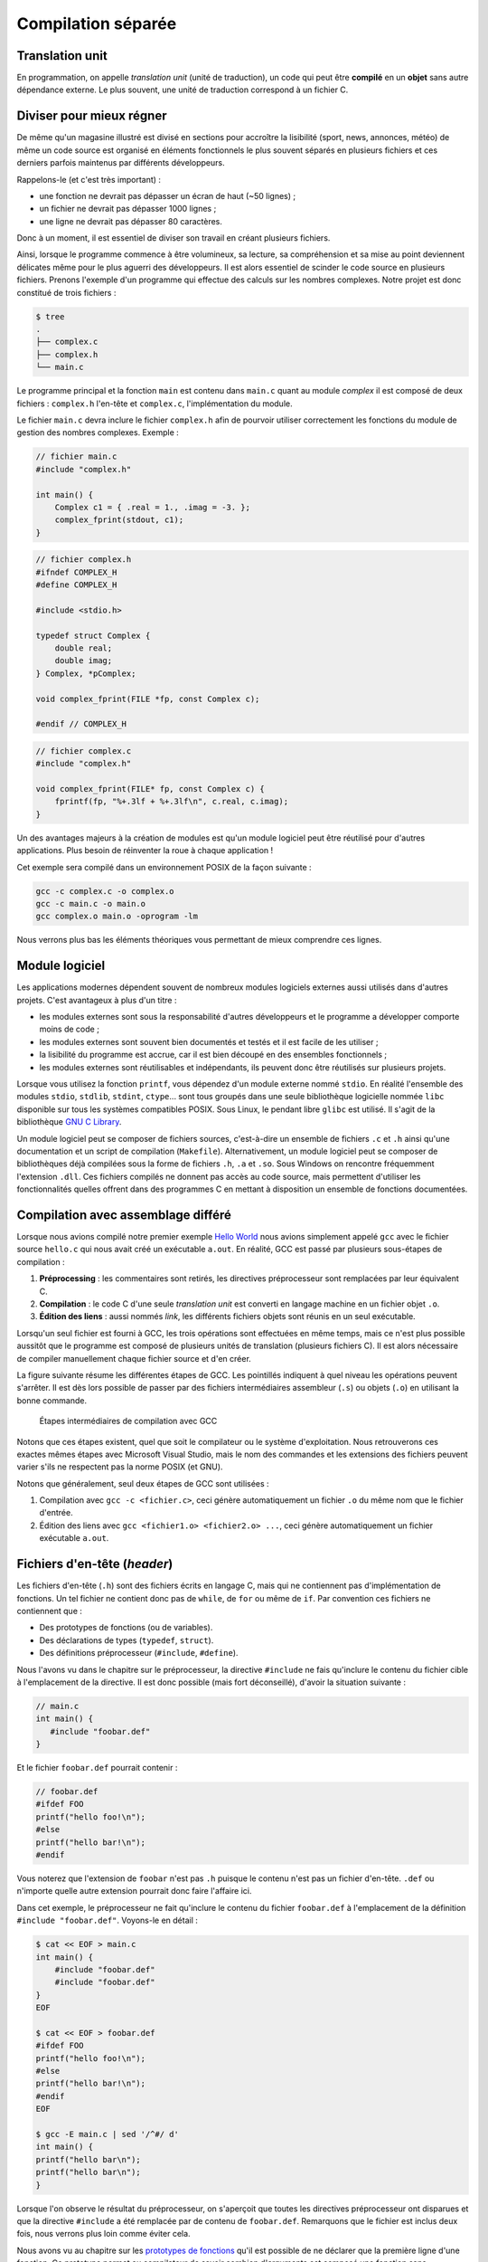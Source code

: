 
.. _TranslationUnits:

===================
Compilation séparée
===================

Translation unit
================

En programmation, on appelle *translation unit* (unité de traduction), un code qui peut être **compilé** en un **objet** sans autre dépendance externe. Le plus souvent, une unité de traduction correspond à un fichier C.

Diviser pour mieux régner
=========================

De même qu'un magasine illustré est divisé en sections pour accroître la lisibilité (sport, news, annonces, météo) de même un code source est organisé en éléments fonctionnels le plus souvent séparés en plusieurs fichiers et ces derniers parfois maintenus par différents développeurs.

Rappelons-le (et c'est très important) :

- une fonction ne devrait pas dépasser un écran de haut (~50 lignes) ;
- un fichier ne devrait pas dépasser 1000 lignes ;
- une ligne ne devrait pas dépasser 80 caractères.

Donc à un moment, il est essentiel de diviser son travail en créant plusieurs fichiers.

Ainsi, lorsque le programme commence à être volumineux, sa lecture, sa compréhension et sa mise au point deviennent délicates même pour le plus aguerri des développeurs. Il est alors essentiel de scinder le code source en plusieurs fichiers. Prenons l'exemple d'un programme qui effectue des calculs sur les nombres complexes. Notre projet est donc constitué de trois fichiers :

.. code-block:: console

    $ tree
    .
    ├── complex.c
    ├── complex.h
    └── main.c

Le programme principal et la fonction ``main`` est contenu dans ``main.c`` quant au module *complex* il est composé de deux fichiers : ``complex.h`` l'en-tête et ``complex.c``, l'implémentation du module.

Le fichier ``main.c`` devra inclure le fichier ``complex.h`` afin de
pourvoir utiliser correctement les fonctions du module de gestion des
nombres complexes. Exemple :

.. code-block:: c

    // fichier main.c
    #include "complex.h"

    int main() {
        Complex c1 = { .real = 1., .imag = -3. };
        complex_fprint(stdout, c1);
    }

.. code-block:: c

    // fichier complex.h
    #ifndef COMPLEX_H
    #define COMPLEX_H

    #include <stdio.h>

    typedef struct Complex {
        double real;
        double imag;
    } Complex, *pComplex;

    void complex_fprint(FILE *fp, const Complex c);

    #endif // COMPLEX_H

.. code-block:: c

    // fichier complex.c
    #include "complex.h"

    void complex_fprint(FILE* fp, const Complex c) {
        fprintf(fp, "%+.3lf + %+.3lf\n", c.real, c.imag);
    }


Un des avantages majeurs à la création de modules est qu'un module
logiciel peut être réutilisé pour d'autres applications. Plus besoin de
réinventer la roue à chaque application !

Cet exemple sera compilé dans un environnement POSIX de la façon suivante :

.. code-block:: console

    gcc -c complex.c -o complex.o
    gcc -c main.c -o main.o
    gcc complex.o main.o -oprogram -lm

Nous verrons plus bas les éléments théoriques vous permettant de mieux comprendre ces lignes.

Module logiciel
===============

Les applications modernes dépendent souvent de nombreux modules logiciels externes aussi utilisés dans d'autres projets. C'est avantageux à plus d'un titre :

- les modules externes sont sous la responsabilité d'autres développeurs et le programme a développer comporte moins de code ;
- les modules externes sont souvent bien documentés et testés et il est facile de les utiliser ;
- la lisibilité du programme est accrue, car il est bien découpé en des ensembles fonctionnels ;
- les modules externes sont réutilisables et indépendants, ils peuvent donc être réutilisés sur plusieurs projets.

Lorsque vous utilisez la fonction ``printf``, vous dépendez d'un module externe nommé ``stdio``. En réalité l'ensemble des modules ``stdio``, ``stdlib``, ``stdint``, ``ctype``... sont tous groupés dans une seule bibliothèque logicielle nommée ``libc`` disponible sur tous les systèmes compatibles POSIX. Sous Linux, le pendant libre ``glibc`` est utilisé. Il s'agit de la bibliothèque `GNU C Library <https://fr.wikipedia.org/wiki/GNU_C_Library>`__.

Un module logiciel peut se composer de fichiers sources, c'est-à-dire un ensemble de fichiers ``.c`` et ``.h`` ainsi qu'une documentation et un script de compilation (``Makefile``). Alternativement, un module logiciel peut se composer de bibliothèques déjà compilées sous la forme de fichiers ``.h``, ``.a`` et ``.so``. Sous Windows on rencontre fréquemment l'extension ``.dll``. Ces fichiers compilés ne donnent pas accès au code source, mais permettent d'utiliser les fonctionnalités quelles offrent dans des programmes C en mettant à disposition un ensemble de fonctions documentées.

Compilation avec assemblage différé
===================================

Lorsque nous avions compilé notre premier exemple `Hello World <hello>`__ nous avions simplement appelé ``gcc`` avec le fichier source ``hello.c`` qui nous avait créé un exécutable ``a.out``. En réalité, GCC est passé par plusieurs sous-étapes de compilation :

1. **Préprocessing** : les commentaires sont retirés, les directives préprocesseur sont remplacées par leur équivalent C.
2. **Compilation** : le code C d'une seule *translation unit* est converti en langage machine en un fichier objet ``.o``.
3. **Édition des liens** : aussi nommés *link*, les différents fichiers objets sont réunis en un seul exécutable.

Lorsqu'un seul fichier est fourni à GCC, les trois opérations sont effectuées en même temps, mais ce n'est plus possible aussitôt que le programme est composé de plusieurs unités de translation (plusieurs fichiers C). Il est alors nécessaire de compiler manuellement chaque fichier source et d'en créer.

La figure suivante résume les différentes étapes de GCC. Les pointillés indiquent à quel niveau les opérations peuvent s'arrêter. Il est dès lors possible de passer par des fichiers intermédiaires assembleur (``.s``) ou objets (``.o``) en utilisant la bonne commande.

.. figure:: ../../assets/figures/dist/toolchain/gcc.*

    Étapes intermédiaires de compilation avec GCC

Notons que ces étapes existent, quel que soit le compilateur ou le système d'exploitation. Nous retrouverons ces exactes mêmes étapes avec Microsoft Visual Studio, mais le nom des commandes et les extensions des fichiers peuvent varier s'ils ne respectent pas la norme POSIX (et GNU).

Notons que généralement, seul deux étapes de GCC sont utilisées :

1. Compilation avec ``gcc -c <fichier.c>``, ceci génère automatiquement un fichier ``.o`` du même nom que le fichier d'entrée.
2. Édition des liens avec ``gcc <fichier1.o> <fichier2.o> ...``, ceci génère automatiquement un fichier exécutable ``a.out``.

Fichiers d'en-tête (*header*)
=============================

Les fichiers d'en-tête (``.h``) sont des fichiers écrits en langage C, mais qui ne contiennent pas d'implémentation de fonctions. Un tel fichier ne contient donc pas de ``while``, de ``for`` ou même de ``if``. Par convention ces fichiers ne contiennent que :

- Des prototypes de fonctions (ou de variables).
- Des déclarations de types (``typedef``, ``struct``).
- Des définitions préprocesseur (``#include``, ``#define``).

Nous l'avons vu dans le chapitre sur le préprocesseur, la directive ``#include`` ne fais qu'inclure le contenu du fichier cible à l'emplacement de la directive. Il est donc possible (mais fort déconseillé), d'avoir la situation suivante :

.. code-block:: c

    // main.c
    int main() {
       #include "foobar.def"
    }

Et le fichier ``foobar.def`` pourrait contenir :

.. code-block:: c

    // foobar.def
    #ifdef FOO
    printf("hello foo!\n");
    #else
    printf("hello bar!\n");
    #endif

Vous noterez que l'extension de ``foobar`` n'est pas ``.h`` puisque le contenu n'est pas un fichier d'en-tête. ``.def`` ou n'importe quelle autre extension pourrait donc faire l'affaire ici.

Dans cet exemple, le préprocesseur ne fait qu'inclure le contenu du fichier ``foobar.def`` à l'emplacement de la définition ``#include "foobar.def"``. Voyons-le en détail :

.. code-block:: console

    $ cat << EOF > main.c
    int main() {
        #include "foobar.def"
        #include "foobar.def"
    }
    EOF

    $ cat << EOF > foobar.def
    #ifdef FOO
    printf("hello foo!\n");
    #else
    printf("hello bar!\n");
    #endif
    EOF

    $ gcc -E main.c | sed '/^#/ d'
    int main() {
    printf("hello bar\n");
    printf("hello bar\n");
    }

Lorsque l'on observe le résultat du préprocesseur, on s'aperçoit que toutes les directives préprocesseur ont disparues et que la directive ``#include`` a été remplacée par de contenu de ``foobar.def``. Remarquons que le fichier est inclus deux fois, nous verrons plus loin comme éviter cela.

Nous avons vu au chapitre sur les `prototypes de fonctions <function_prototype>`__ qu'il est possible de ne déclarer que la première ligne d'une fonction. Ce prototype permet au compilateur de savoir combien d'arguments est composé une fonction sans nécessairement disposer de l'implémentation de cette fonction. Aussi on trouve dans tous les fichiers d'en-tête des déclaration en amont (*forward declaration*). Dans le fichier d'en-tête ``stdio.h`` on trouvera la ligne : ``int printf( const char *restrict format, ... );``.

.. code-block::c

    $ cat << EOF > main.c
    → #include <stdio.h>
    → int main() { }
    → EOF

    $ gcc -E main.c | grep -P '\bprintf\b'
    extern int printf (const char *__restrict __format, ...);

Notons qu'ici le prototype est précédé par le mot clé ``extern``. Il s'agit d'un mot clé **optionnel** permettant de renforcer l'intention du développeur que la fonction déclarée n'est pas inclue dans fichier courant, mais qu'elle est implémentée ailleurs, dans un autre fichier. Et c'est le cas, car ``printf`` est déjà compilée quelque part dans la bibliothèque ``libc`` inclue par défaut lorsqu'un programme C est compilé dans un environnement POSIX.

Un fichier d'en-tête contiendra donc tout le nécessaire utile à pouvoir utiliser une bibliothèque externe.

Protection de réentrance
------------------------

La protection de réentrence aussi nommée *header guards* est une solution au problème d'inclusion multiple. Si par exemple on définit dans un fichier d'en-tête un nouveau type et que l'on inclus ce fichier, mais que ce dernier est déjà inclus par une autre bibliothèque une erreur de compilation apparaîtra :

.. code-block:: console

    $ cat << EOF > main.c
    → #include "foo.h"
    → #include "bar.h"
    → int main() {
    →    Bar bar = {0};
    →    foo(bar);
    → }
    → EOF

    $ cat << EOF > foo.h
    → #include "bar.h"
    →
    → extern void foo(Bar);
    → EOF

    $ cat << EOF > bar.h
    → typedef struct Bar {
    →    int b, a, r;
    → } Bar;
    → EOF

    $ gcc main.c
    In file included from main.c:2:0 :
    bar.h:1:16: error: redefinition of ‘struct Bar’
    typedef struct Bar {
                    ^~~
    In file included from foo.h:1:0,
                    from main.c:1 :
    bar.h:1:16: note: originally defined here
    typedef struct Bar {
                    ^~~
    In file included from main.c:2:0 :
    bar.h:3:3: error: conflicting types for ‘Bar’
    } Bar;
    ^~~
    ...

Dans cet exemple l'utilisateur ne sait pas forcément que ``bar.h`` est déjà inclus avec ``foo.h`` et le résultat après pré-processing est le suivant :

.. code-block:: console

    $ gcc -E main.c | sed '/^#/ d'
    typedef struct Bar {
    int b, a, r;
    } Bar;

    extern void foo(Bar);
    typedef struct Bar {
    int b, a, r;
    } Bar;
    int main() {
    Bar bar = {0};
    foo(bar);
    }

On y retrouve la définition de ``Bar`` deux fois et donc, le compilateur génère une erreur.

Une solution à ce problème est d'ajouter des gardes d'inclusion multiple par exemple avec ceci:

.. code-block:: c

    #ifndef BAR_H
    #define BAR_H

    typedef struct Bar {
    int b, a, r;
    } Bar;

    #endif // BAR_H

Si aucune définition du type ``#define BAR_H`` n'existe, alors le fichier ``bar.h`` n'a jamais été inclus auparavant et le contenu de la directive ``#ifndef BAR_H`` dans lequel on commence par définir ``BAR_H`` est exécuté. Lors d'une future inclusion de ``bar.h``, la valeur de ``BAR_H`` aura déjà été définie et le contenu de la directive ``#ifndef BAR_H`` ne sera jamais exécuté.

Alternativement, il existe une solution **non standard**, mais supportée par la plupart des compilateurs. Elle fait intervenir un pragma :

.. code-block:: c

    #pragma once

    typedef struct Bar {
    int b, a, r;
    } Bar;

Cette solution est équivalente à la méthode traditionnelle et présente plusieurs avantages. C'est tout d'abord une solution atomique qui ne nécessite pas un ``#endif`` à la fin du fichier. Il n'y a ensuite pas de conflit avec la règle SSOT, car le nom du fichier ``bar.h`` n'apparaît pas dans le fichier ``BAR_H``.

En profondeur
=============

Pour mieux comprendre la compilation séparée, tentons d'observer le code assembleur généré. Considérons le fichier ``foo.c`` :

.. code-block:: c

    int bar(int);

    int foo(int a) {
        return bar(a) + 42;
    }

Puisqu'il ne contient pas de fonction main, il n'est pas possible de compiler ce fichier en un exécutable car il manque un point d'entrée :

.. code-block:: sh

    gcc foo.c
    /usr/bin/ld: /usr/lib/x86_64-linux-gnu/Scrt1.o: in function '_start':
    (.text+0x24): undefined reference to 'main'
    collect2: error: ld returned 1 exit status

Le *linker* se termine avec une erreur : *référence à 'main' inexistante*.

En revanche, il est possible de compiler un objet, c'est à dire générer les instructions assembleur. La fonction ``bar`` étant manquante, le compilateur suppose qu'elle existe quelque part en mémoire et se contentera de dire *moi j'appelle cette fonction ou qu'elle se trouve*.

.. code-block:: sh

    $objdump -d foo.o

    foo.o:     file format elf64-x86-64

    Disassembly of section .text:

    0000000000000000 <foo>:
     0:   f3 0f 1e fa       endbr64
     4:   55                push   %rbp
     5:   48 89 e5          mov    %rsp,%rbp
     8:   48 83 ec 10       sub    $0x10,%rsp
     c:   89 7d fc          mov    %edi,-0x4(%rbp)
     f:   8b 45 fc          mov    -0x4(%rbp),%eax
    12:   89 c7             mov    %eax,%edi
    14:   e8 00 00 00 00    callq  19 <foo+0x19>
    19:   83 c0 2a          add    $0x2a,%eax
    1c:   c9                leaveq
    1d:   c3                retq

On constate à la ligne ``19`` que l'addition à bien lieu ``eax + 42``, et que l'appel de la fonction `bar` se produit à la ligne ``14``.

Maintenant considérons le programme principal :

.. code-block:: c

    #include <stdio.h>

    int foo(int);

    int bar(int a) {
        return a * 2;
    }

    int main() {
        printf("%d", foo(42));
    }

En générant l'objet ``gcc -c main.c``, on peut également afficher l'assembleur généré avec ``objdump`` :

.. code-block:: sh

    $objdump -d main.o

    main.o:     file format elf64-x86-64

    Disassembly of section .text:

    0000000000000000 <bar>:
     0:   f3 0f 1e fa             endbr64
     4:   55                      push   %rbp
     5:   48 89 e5                mov    %rsp,%rbp
     8:   89 7d fc                mov    %edi,-0x4(%rbp)
     b:   8b 45 fc                mov    -0x4(%rbp),%eax
     e:   01 c0                   add    %eax,%eax
    10:   5d                      pop    %rbp
    11:   c3                      retq

    0000000000000012 <main>:
    12:   f3 0f 1e fa             endbr64
    16:   55                      push   %rbp
    17:   48 89 e5                mov    %rsp,%rbp
    1a:   bf 2a 00 00 00          mov    $0x2a,%edi
    1f:   e8 00 00 00 00          callq  24 <main+0x12>
    24:   89 c6                   mov    %eax,%esi
    26:   48 8d 3d 00 00 00 00    lea    0x0(%rip),%rdi        # 2d <main+0x1b>
    2d:   b8 00 00 00 00          mov    $0x0,%eax
    32:   e8 00 00 00 00          callq  37 <main+0x25>
    37:   b8 00 00 00 00          mov    $0x0,%eax
    3c:   5d                      pop    %rbp
    3d:   c3                      retq

On observe l'appel de la fonction ``foo`` à la ligne ``1f`` et l'appel de ``printf`` à la ligne ``32``.

L'assemblage de ces deux fichiers en un exécutable résoud les liens en modifiant les adresses d'appel des fonctions puisqu'elles sont maintenant connues (notons que certaines lignes ont été retirées pour plus de lisibilité) :

.. code-block:: sh

    $ gcc foo.o main.o
    $ objdump -d a.out

    a.out:     file format elf64-x86-64

    Disassembly of section .text:

    0000000000001149 <foo>:
        1149:       f3 0f 1e fa             endbr64
        114d:       55                      push   %rbp
        114e:       48 89 e5                mov    %rsp,%rbp
        1151:       48 83 ec 10             sub    $0x10,%rsp
        1155:       89 7d fc                mov    %edi,-0x4(%rbp)
        1158:       8b 45 fc                mov    -0x4(%rbp),%eax
        115b:       89 c7                   mov    %eax,%edi
        115d:       e8 05 00 00 00          callq  1167 <bar>
        1162:       83 c0 2a                add    $0x2a,%eax
        1165:       c9                      leaveq
        1166:       c3                      retq

    0000000000001167 <bar>:
        1167:       f3 0f 1e fa             endbr64
        116b:       55                      push   %rbp
        116c:       48 89 e5                mov    %rsp,%rbp
        116f:       89 7d fc                mov    %edi,-0x4(%rbp)
        1172:       8b 45 fc                mov    -0x4(%rbp),%eax
        1175:       01 c0                   add    %eax,%eax
        1177:       5d                      pop    %rbp
        1178:       c3                      retq

    0000000000001179 <main>:
        1179:       f3 0f 1e fa             endbr64
        117d:       55                      push   %rbp
        117e:       48 89 e5                mov    %rsp,%rbp
        1181:       bf 2a 00 00 00          mov    $0x2a,%edi
        1186:       e8 be ff ff ff          callq  1149 <foo>
        118b:       89 c6                   mov    %eax,%esi
        118d:       48 8d 3d 70 0e 00 00    lea    0xe70(%rip),%rdi        # 2004 <_IO_stdin_used+0x4>
        1194:       b8 00 00 00 00          mov    $0x0,%eax
        1199:       e8 b2 fe ff ff          callq  1050 <printf@plt>
        119e:       b8 00 00 00 00          mov    $0x0,%eax
        11a3:       5d                      pop    %rbp
        11a4:       c3                      retq
        11a5:       66 2e 0f 1f 84 00 00    nopw   %cs:0x0(%rax,%rax,1)
        11ac:       00 00 00
        11af:       90                      nop

On constate que les appels de fonctions ont été bien remplacés par les bon noms :

- ``115d`` Appel de ``bar``
- ``1186`` Appel de ``foo``
- ``1199`` Appel de ``printf``

